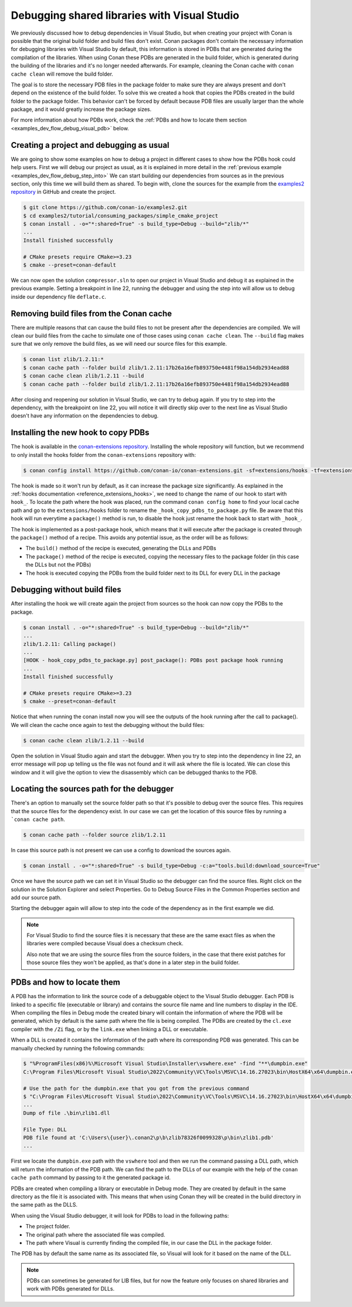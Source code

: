 .. _examples_dev_flow_debug_visual:


Debugging shared libraries with Visual Studio
=============================================

We previously discussed how to debug dependencies in Visual Studio, but when creating your project with Conan is
possible that the original build folder and build files don't exist. Conan packages don't contain the necessary
information for debugging libraries with Visual Studio by default, this information is stored in PDBs that are generated during the
compilation of the libraries. When using Conan these PDBs are generated in the build folder, which is generated during
the building of the libraries and it's no longer needed afterwards. For example, cleaning the Conan cache with
``conan cache clean`` will remove the build folder.

The goal is to store the necessary PDB files in the package folder to make sure they are always present and don't depend on the
existence of the build folder. To solve this we created a hook that copies the PDBs created in the build folder to the
package folder. This behavior can't be forced by default because PDB files are usually larger than the whole package,
and it would greatly increase the package sizes.

For more information about how PDBs work, check the :ref:`PDBs and how to locate them section <examples_dev_flow_debug_visual_pdb>`
below.


Creating a project and debugging as usual
-----------------------------------------

We are going to show some examples on how to debug a project in different cases to show how the PDBs hook could help users.
First we will debug our project as usual, as it is explained in more detail in the :ref:`previous example <examples_dev_flow_debug_step_into>`
We can start building our dependencies from sources as in the previous section, only this time we will build them as
shared. To begin with, clone the sources for the example from the `examples2 repository <https://github.com/conan-io/examples2>`_
in GitHub and create the project.

.. code-block:: bash

    $ git clone https://github.com/conan-io/examples2.git
    $ cd examples2/tutorial/consuming_packages/simple_cmake_project
    $ conan install . -o="*:shared=True" -s build_type=Debug --build="zlib/*"
    ...
    Install finished successfully

    # CMake presets require CMake>=3.23
    $ cmake --preset=conan-default

We can now open the solution ``compressor.sln`` to open our project in Visual Studio and debug it as explained in the
previous example. Setting a breakpoint in line 22, running the debugger and
using the step into will allow us to debug inside our dependency file ``deflate.c``.

.. image:: ../../../images/examples/dev_flow/debug_with_build_files.png
    :alt: Debugging with build files in cache


Removing build files from the Conan cache
-----------------------------------------

There are multiple reasons that can cause the build files to not be present after the dependencies are compiled. We
will clean our build files from the cache to simulate one of those cases using ``conan cache clean``. The ``--build``
flag makes sure that we only remove the build files, as we will need our source files for this example.

.. code-block:: bash

    $ conan list zlib/1.2.11:*
    $ conan cache path --folder build zlib/1.2.11:17b26a16efb893750e4481f98a154db2934ead88
    $ conan cache clean zlib/1.2.11 --build
    $ conan cache path --folder build zlib/1.2.11:17b26a16efb893750e4481f98a154db2934ead88

After closing and reopening our solution in Visual Studio, we can try to debug again. If you try to step into the
dependency, with the breakpoint on line 22, you will notice it will directly skip over to the next line as Visual Studio
doesn't have any information on the dependencies to debug.


Installing the new hook to copy PDBs
------------------------------------

The hook is available in the `conan-extensions repository <https://github.com/conan-io/conan-extensions>`_.
Installing the whole repository will function, but we recommend to only install the hooks folder from the
``conan-extensions`` repository with:

.. code-block:: text

    $ conan config install https://github.com/conan-io/conan-extensions.git -sf=extensions/hooks -tf=extensions/hooks

The hook is made so it won't run by default, as it can increase the package size significantly. As explained in the
:ref:`hooks documentation <reference_extensions_hooks>`, we need to change the name of our hook to start with ``hook_``.
To locate the path where the hook was placed, run the command ``conan config home`` to find
your local cache path and go to the ``extensions/hooks`` folder to rename the ``_hook_copy_pdbs_to_package.py`` file.
Be aware that this hook will run everytime a ``package()`` method is run, to disable the hook just rename the hook back
to start with ``_hook_``.

The hook is implemented as a post-package hook, which means that it will execute after the package is created through the
``package()`` method of a recipe. This avoids any potential issue, as the order will be as follows:

- The ``build()`` method of the recipe is executed, generating the DLLs and PDBs
- The ``package()`` method of the recipe is executed, copying the necessary files to the package folder (in this case the DLLs but not the PDBs)
- The hook is executed copying the PDBs from the build folder next to its DLL for every DLL in the package


Debugging without build files
-----------------------------

After installing the hook we will create again the project from sources so the hook can now copy the PDBs to the package.

.. code-block:: bash

    $ conan install . -o="*:shared=True" -s build_type=Debug --build="zlib/*"
    ...
    zlib/1.2.11: Calling package()
    ...
    [HOOK - hook_copy_pdbs_to_package.py] post_package(): PDBs post package hook running
    ...
    Install finished successfully

    # CMake presets require CMake>=3.23
    $ cmake --preset=conan-default

Notice that when running the conan install now you will see the outputs of the hook running after the call to package().
We will clean the cache once again to test the debugging without the build files:

.. code-block:: bash

    $ conan cache clean zlib/1.2.11 --build

Open the solution in Visual Studio again and start the debugger. When you try to step into the dependency in line 22, an error
message will pop up telling us the file was not found and it will ask where the file is located. We can close this window
and it will give the option to view the disassembly which can be debugged thanks to the PDB.

.. image:: ../../../images/examples/dev_flow/source_file_not_found.png
    :alt: Debugging without build files in cache


Locating the sources path for the debugger
------------------------------------------

There's an option to manually set the source folder path so that it's possible to debug over the source files. This
requires that the source files for the dependency exist. In our case we can get the location of this source files
by running a ```conan cache path``.

.. code-block::

    $ conan cache path --folder source zlib/1.2.11

In case this source path is not present we can use a config to download the sources again.

.. code-block::

    $ conan install . -o="*:shared=True" -s build_type=Debug -c:a="tools.build:download_source=True"

Once we have the source path we can set it in Visual Studio so the debugger can find the source files. Right click on
the solution in the Solution Explorer and select Properties. Go to Debug Source Files in the Common Properties section
and add our source path.

.. image:: ../../../images/examples/dev_flow/add_path_to_debug_source_files.png
    :alt: Setting source path

Starting the debugger again will allow to step into the code of the dependency as in the first example we did.

.. note::

    For Visual Studio to find the source files it is necessary that these are the same exact files as when the
    libraries were compiled because Visual does a checksum check.

    Also note that we are using the source files from the source folders, in the case that there exist patches
    for those source files they won't be applied, as that's done in a later step in the build folder.


.. _examples_dev_flow_debug_visual_pdb:

PDBs and how to locate them
---------------------------

A PDB has the information to link the source code of a debuggable object to the Visual Studio debugger. Each PDB is linked to a
specific file (executable or library) and contains the source file name and line numbers to display in the IDE.
When compiling the files in Debug mode the created binary will contain the information of where the PDB will be
generated, which by default is the same path where the file is being compiled. The PDBs are created by the ``cl.exe``
compiler with the ``/Zi`` flag, or by the ``link.exe`` when linking a DLL or executable.

When a DLL is created it contains the information of the path where its corresponding PDB was generated. This can be
manually checked by running the following commands:

.. code-block:: text

    $ "%ProgramFiles(x86)%\Microsoft Visual Studio\Installer\vswhere.exe" -find "**\dumpbin.exe"
    C:\Program Files\Microsoft Visual Studio\2022\Community\VC\Tools\MSVC\14.16.27023\bin\HostX64\x64\dumpbin.exe

    # Use the path for the dumpbin.exe that you got from the previous command
    $ "C:\Program Files\Microsoft Visual Studio\2022\Community\VC\Tools\MSVC\14.16.27023\bin\HostX64\x64\dumpbin.exe" /PDBPATH <dll_path>
    ...
    Dump of file .\bin\zlib1.dll

    File Type: DLL
    PDB file found at 'C:\Users\{user}\.conan2\p\b\zlib78326f0099328\p\bin\zlib1.pdb'
    ...

First we locate the ``dumpbin.exe`` path with the ``vswhere`` tool and then we run the command passing a DLL path,
which will return the information of the PDB path. We can find the path to the DLLs of our example with the help of the
``conan cache path`` command by passing to it the generated package id.

PDBs are created when compiling a library or executable in Debug mode. They are created by default in the same directory
as the file it is associated with. This means that when using Conan they will be created in the build directory in the
same path as the DLLS.

When using the Visual Studio debugger, it will look for PDBs to load in the following paths:

- The project folder.
- The original path where the associated file was compiled.
- The path where Visual is currently finding the compiled file, in our case the DLL in the package folder.

The PDB has by default the same name as its associated file, so Visual will look for it based on the name of the DLL.

.. note::

    PDBs can sometimes be generated for LIB files, but for now the feature only focuses on shared libraries and work with
    PDBs generated for DLLs.
